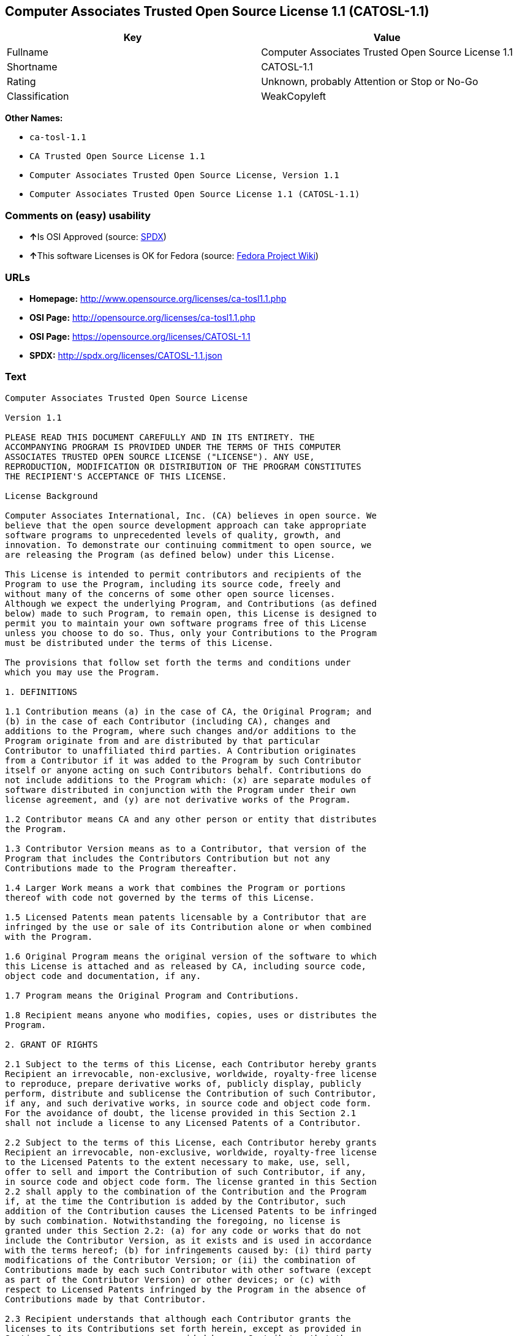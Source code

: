 == Computer Associates Trusted Open Source License 1.1 (CATOSL-1.1)

[cols=",",options="header",]
|===
|Key |Value
|Fullname |Computer Associates Trusted Open Source License 1.1
|Shortname |CATOSL-1.1
|Rating |Unknown, probably Attention or Stop or No-Go
|Classification |WeakCopyleft
|===

*Other Names:*

* `+ca-tosl-1.1+`
* `+CA Trusted Open Source License 1.1+`
* `+Computer Associates Trusted Open Source License, Version 1.1+`
* `+Computer Associates Trusted Open Source License 1.1 (CATOSL-1.1)+`

=== Comments on (easy) usability

* **↑**Is OSI Approved (source:
https://spdx.org/licenses/CATOSL-1.1.html[SPDX])
* **↑**This software Licenses is OK for Fedora (source:
https://fedoraproject.org/wiki/Licensing:Main?rd=Licensing[Fedora
Project Wiki])

=== URLs

* *Homepage:* http://www.opensource.org/licenses/ca-tosl1.1.php
* *OSI Page:* http://opensource.org/licenses/ca-tosl1.1.php
* *OSI Page:* https://opensource.org/licenses/CATOSL-1.1
* *SPDX:* http://spdx.org/licenses/CATOSL-1.1.json

=== Text

....
Computer Associates Trusted Open Source License

Version 1.1

PLEASE READ THIS DOCUMENT CAREFULLY AND IN ITS ENTIRETY. THE
ACCOMPANYING PROGRAM IS PROVIDED UNDER THE TERMS OF THIS COMPUTER
ASSOCIATES TRUSTED OPEN SOURCE LICENSE ("LICENSE"). ANY USE,
REPRODUCTION, MODIFICATION OR DISTRIBUTION OF THE PROGRAM CONSTITUTES
THE RECIPIENT'S ACCEPTANCE OF THIS LICENSE.

License Background

Computer Associates International, Inc. (CA) believes in open source. We
believe that the open source development approach can take appropriate
software programs to unprecedented levels of quality, growth, and
innovation. To demonstrate our continuing commitment to open source, we
are releasing the Program (as defined below) under this License.

This License is intended to permit contributors and recipients of the
Program to use the Program, including its source code, freely and
without many of the concerns of some other open source licenses.
Although we expect the underlying Program, and Contributions (as defined
below) made to such Program, to remain open, this License is designed to
permit you to maintain your own software programs free of this License
unless you choose to do so. Thus, only your Contributions to the Program
must be distributed under the terms of this License.

The provisions that follow set forth the terms and conditions under
which you may use the Program.

1. DEFINITIONS

1.1 Contribution means (a) in the case of CA, the Original Program; and
(b) in the case of each Contributor (including CA), changes and
additions to the Program, where such changes and/or additions to the
Program originate from and are distributed by that particular
Contributor to unaffiliated third parties. A Contribution originates
from a Contributor if it was added to the Program by such Contributor
itself or anyone acting on such Contributors behalf. Contributions do
not include additions to the Program which: (x) are separate modules of
software distributed in conjunction with the Program under their own
license agreement, and (y) are not derivative works of the Program.

1.2 Contributor means CA and any other person or entity that distributes
the Program.

1.3 Contributor Version means as to a Contributor, that version of the
Program that includes the Contributors Contribution but not any
Contributions made to the Program thereafter.

1.4 Larger Work means a work that combines the Program or portions
thereof with code not governed by the terms of this License.

1.5 Licensed Patents mean patents licensable by a Contributor that are
infringed by the use or sale of its Contribution alone or when combined
with the Program.

1.6 Original Program means the original version of the software to which
this License is attached and as released by CA, including source code,
object code and documentation, if any.

1.7 Program means the Original Program and Contributions.

1.8 Recipient means anyone who modifies, copies, uses or distributes the
Program.

2. GRANT OF RIGHTS

2.1 Subject to the terms of this License, each Contributor hereby grants
Recipient an irrevocable, non-exclusive, worldwide, royalty-free license
to reproduce, prepare derivative works of, publicly display, publicly
perform, distribute and sublicense the Contribution of such Contributor,
if any, and such derivative works, in source code and object code form.
For the avoidance of doubt, the license provided in this Section 2.1
shall not include a license to any Licensed Patents of a Contributor.

2.2 Subject to the terms of this License, each Contributor hereby grants
Recipient an irrevocable, non-exclusive, worldwide, royalty-free license
to the Licensed Patents to the extent necessary to make, use, sell,
offer to sell and import the Contribution of such Contributor, if any,
in source code and object code form. The license granted in this Section
2.2 shall apply to the combination of the Contribution and the Program
if, at the time the Contribution is added by the Contributor, such
addition of the Contribution causes the Licensed Patents to be infringed
by such combination. Notwithstanding the foregoing, no license is
granted under this Section 2.2: (a) for any code or works that do not
include the Contributor Version, as it exists and is used in accordance
with the terms hereof; (b) for infringements caused by: (i) third party
modifications of the Contributor Version; or (ii) the combination of
Contributions made by each such Contributor with other software (except
as part of the Contributor Version) or other devices; or (c) with
respect to Licensed Patents infringed by the Program in the absence of
Contributions made by that Contributor.

2.3 Recipient understands that although each Contributor grants the
licenses to its Contributions set forth herein, except as provided in
Section 2.4, no assurances are provided by any Contributor that the
Program does not infringe the patent or other intellectual property
rights of any other person or entity. Each Contributor disclaims any
liability to Recipient for claims brought by any other person or entity
based on infringement of intellectual property rights or otherwise. As a
condition to exercising the rights and licenses granted hereunder, each
Recipient hereby assumes sole responsibility to secure any other
intellectual property rights needed, if any.

2.4 Each Contributor represents and warrants that it has all right,
title and interest in the copyrights in its Contributions, and has the
right to grant the copyright licenses set forth in this License.

3. DISTRIBUTION REQUIREMENTS

3.1 If the Program is distributed in object code form, then a prominent
notice must be included in the code itself as well as in any related
documentation, stating that the source code for the Program is available
from the Contributor with information on how and where to obtain the
source code. A Contributor may choose to distribute the Program in
object code form under its own license agreement, provided that:

a. it complies with the terms and conditions of this License; and 
b. its license agreement: 
	i. effectively disclaims on behalf of all Contributors all warranties and 
	conditions, express and implied, including warranties or conditions of title
	and non-infringement, and implied warranties or conditions of 
	merchantability and fitness for a particular purpose, to the maximum extent
	permitted by applicable law;
	ii. effectively excludes on behalf of all Contributors all liability for 
	damages, including direct, indirect, special, incidental and consequential 
	damages, such as lost profits, to the maximum extent permitted by applicable
	law; 
	iii. states that any provisions which are inconsistent with this License are
	offered by that Contributor alone and not by any other party; and 
	iv. states that source code for the Program is available from such 
	Contributor at the cost of distribution, and informs licensees how to obtain
	it in a reasonable manner.

3.2 When the Program is made available in source code form:

a. it must be made available under this License; and 
b. a copy of this License must be included with each copy of the Program.

3.3 This License is intended to facilitate the commercial distribution
of the Program by any Contributor. However, Contributors may only charge
Recipients a one-time, upfront fee for the distribution of the Program.
Contributors may not charge Recipients any recurring charge, license
fee, or any ongoing royalty for the Recipients exercise of its rights
under this License to the Program. Contributors shall make the source
code for the Contributor Version they distribute available at a cost, if
any, equal to the cost to the Contributor to physically copy and
distribute the work. It is not the intent of this License to prohibit a
Contributor from charging fees for any service or maintenance that a
Contributor may charge to a Recipient, so long as such fees are not an
attempt to circumvent the foregoing restrictions on charging royalties
or other recurring fees for the Program itself.

3.4 A Contributor may create a Larger Work by combining the Program with
other software code not governed by the terms of this License, and
distribute the Larger Work as a single product. In such a case, the
Contributor must make sure that the requirements of this License are
fulfilled for the Program. Any Contributor who includes the Program in a
commercial product offering, including as part of a Larger Work, may
subject itself, but not any other Contributor, to additional contractual
commitments, including, but not limited to, performance warranties and
non-infringement representations on suchContributors behalf. No
Contributor may create any additional liability for other Contributors.
Therefore, if a Contributor includes the Program in a commercial product
offering, such Contributor (Commercial Contributor) hereby agrees to
defend and indemnify every other Contributor (Indemnified Contributor)
who made Contributions to the Program distributed by the Commercial
Contributor against any losses, damages and costs (collectively Losses)
arising from claims, lawsuits and other legal actions brought by a third
party against the Indemnified Contributor to the extent caused by the
acts or omissions, including any additional contractual commitments, of
such Commercial Contributor in connection with its distribution of the
Program. The obligations in this section do not apply to any claims or
Losses relating to any actual or alleged intellectual property
infringement.

3.5 If Contributor has knowledge that a license under a third partys
intellectual property rights is required to exercise the rights granted
by such Contributor under Sections 2.1 or 2.2, Contributor must (a)
include a text file with the Program source code distribution titled
../IP_ISSUES, and (b) notify CA in writing at Computer Associates
International, Inc., One Computer Associates Plaza, Islandia, New York
11749, Attn: Open Source Group or by email at opensource@ca.com, both
describing the claim and the party making the claim in sufficient detail
that a Recipient and CA will know whom to contact with regard to such
matter. If Contributor obtains such knowledge after the Contribution is
made available, Contributor shall also promptly modify the IP_ISSUES
file in all copies Contributor makes available thereafter and shall take
other steps (such as notifying appropriate mailing lists or newsgroups)
reasonably calculated to inform those who received the Program that such
new knowledge has been obtained.

3.6 Recipient shall not remove, obscure, or modify any CA or other
Contributor copyright or patent proprietary notices appearing in the
Program, whether in the source code, object code or in any
documentation. In addition to the obligations set forth in Section 4,
each Contributor must identify itself as the originator of its
Contribution, if any, in a manner that reasonably allows subsequent
Recipients to identify the originator of the Contribution.

4. CONTRIBUTION RESTRICTIONS

4.1 Each Contributor must cause the Program to which the Contributor
provides a Contribution to contain a file documenting the changes the
Contributor made to create its version of the Program and the date of
any change. Each Contributor must also include a prominent statement
that the Contribution is derived, directly or indirectly, from the
Program distributed by a prior Contributor, including the name of the
prior Contributor from which such Contribution was derived, in (a) the
Program source code, and (b) in any notice in an executable version or
related documentation in which the Contributor describes the origin or
ownership of the Program.

5. NO WARRANTY

5.1 EXCEPT AS EXPRESSLY SET FORTH IN THIS LICENSE, THE PROGRAM IS
PROVIDED AS IS AND IN ITS PRESENT STATE AND CONDITION. NO WARRANTY,
REPRESENTATION, CONDITION, UNDERTAKING OR TERM, EXPRESS OR IMPLIED,
STATUTORY OR OTHERWISE, AS TO THE CONDITION, QUALITY, DURABILITY,
PERFORMANCE, NON-INFRINGEMENT, MERCHANTABILITY, OR FITNESS FOR A
PARTICULAR PURPOSE OR USE OF THE PROGRAM IS GIVEN OR ASSUMED BY ANY
CONTRIBUTOR AND ALL SUCH WARRANTIES, REPRESENTATIONS, CONDITIONS,
UNDERTAKINGS AND TERMS ARE HEREBY EXCLUDED TO THE FULLEST EXTENT
PERMITTED BY LAW.

5.2 Each Recipient is solely responsible for determining the
appropriateness of using and distributing the Program and assumes all
risks associated with its exercise of rights under this License,
including but not limited to the risks and costs of program errors,
compliance with applicable laws, damage to or loss of data, programs or
equipment, and unavailability or interruption of operations.

5.3 Each Recipient acknowledges that the Program is not intended for use
in the operation of nuclear facilities, aircraft navigation,
communication systems, or air traffic control machines in which case the
failure of the Program could lead to death, personal injury, or severe
physical or environmental damage.

6. DISCLAIMER OF LIABILITY

6.1 EXCEPT AS EXPRESSLY SET FORTH IN THIS LICENSE, AND TO THE EXTENT
PERMITTED BY LAW, NO CONTRIBUTOR SHALL HAVE ANY LIABILITY FOR ANY
DIRECT, INDIRECT, INCIDENTAL, SPECIAL, EXEMPLARY, OR CONSEQUENTIAL
DAMAGES (INCLUDING WITHOUT LIMITATION LOST PROFITS), HOWEVER CAUSED AND
ON ANY THEORY OF LIABILITY, WHETHER IN CONTRACT, STRICT LIABILITY, OR
TORT (INCLUDING NEGLIGENCE OR OTHERWISE) ARISING IN ANY WAY OUT OF THE
USE OR DISTRIBUTION OF THE PROGRAM OR THE EXERCISE OF ANY RIGHTS GRANTED
HEREUNDER, EVEN IF ADVISED OF THE POSSIBILITY OF SUCH DAMAGES.

7. TRADEMARKS AND BRANDING

7.1 This License does not grant any Recipient or any third party any
rights to use the trademarks or trade names now or subsequently posted
at http://www.ca.com/catrdmrk.htm, or any other trademarks, service
marks, logos or trade names belonging to CA (collectively CA Marks) or
to any trademark, service mark, logo or trade name belonging to any
Contributor. Recipient agrees not to use any CA Marks in or as part of
the name of products derived from the Original Program or to endorse or
promote products derived from the Original Program.

7.2 Subject to Section 7.1, Recipients may distribute the Program under
trademarks, logos, and product names belonging to the Recipient provided
that all copyright and other attribution notices remain in the Program.

8. PATENT LITIGATION

8.1 If Recipient institutes patent litigation against any person or
entity (including a cross-claim or counterclaim in a lawsuit) alleging
that the Program itself (excluding combinations of the Program with
other software or hardware) infringes such Recipients patent(s), then
such Recipients rights granted under Section 2.2 shall terminate as of
the date such litigation is filed.

9. OWNERSHIP

9.1 Subject to the licenses granted under this License in Sections 2.1
and 2.2 above, each Contributor retains all rights, title and interest
in and to any Contributions made by such Contributor. CA retains all
rights, title and interest in and to the Original Program and any
Contributions made by or on behalf of CA (CA Contributions), and such CA
Contributions will not be automatically subject to this License. CA may,
at its sole discretion, choose to license such CA Contributions under
this License, or on different terms from those contained in this License
or may choose not to license them at all.

10. TERMINATION

10.1 All of Recipients rights under this License shall terminate if it
fails to comply with any of the material terms or conditions of this
License and does not cure such failure in a reasonable period of time
after becoming aware of such noncompliance. If Recipients rights under
this License terminate, Recipient agrees to cease use and distribution
of the Program as soon as reasonably practicable. However, Recipients
obligations under this License and any licenses granted by Recipient as
a Contributor relating to the Program shall continue and survive
termination.

11. GENERAL

11.1 If any provision of this License is invalid or unenforceable under
applicable law, it shall not affect the validity or enforceability of
the remainder of the terms of this License, and without further action
by the parties hereto, such provision shall be reformed to the minimum
extent necessary to make such provision valid and enforceable.

11.2 CA may publish new versions (including revisions) of this License
from time to time. Each new version of the License will be given a
distinguishing version number. The Program (including Contributions) may
always be distributed subject to the version of the License under which
it was received. In addition, after a new version of the License is
published, Contributor may elect to distribute the Program (including
its Contributions) under the new version. No one other than CA has the
right to modify this License.

11.3 If it is impossible for Recipient to comply with any of the terms
of this License with respect to some or all of the Program due to
statute, judicial order, or regulation, then Recipient must: (a) comply
with the terms of this License to the maximum extent possible; and (b)
describe the limitations and the code they affect. Such description must
be included in the IP_ISSUES file described in Section 3.5 and must be
included with all distributions of the Program source code. Except to
the extent prohibited by statute or regulation, such description must be
sufficiently detailed for a Recipient of ordinary skill to be able to
understand it.

11.4 This License is governed by the laws of the State of New York. No
Recipient will bring a legal action under this License more than one
year after the cause of action arose. Each Recipient waives its rights
to a jury trial in any resulting litigation. Any litigation or other
dispute resolution between a Recipient and CA relating to this License
shall take place in the State of New York, and Recipient and CA hereby
consent to the personal jurisdiction of, and venue in, the state and
federal courts within that district with respect to this License. The
application of the United Nations Convention on Contracts for the
International Sale of Goods is expressly excluded.

11.5 Where Recipient is located in the province of Quebec, Canada, the
following clause applies: The parties hereby confirm that they have
requested that this License and all related documents be drafted in
English. Les parties contractantes confirment qu'elles ont exige que le
present contrat et tous les documents associes soient rediges en
anglais.

11.6 The Program is subject to all export and import laws, restrictions
and regulations of the country in which Recipient receives the Program.
Recipient is solely responsible for complying with and ensuring that
Recipient does not export, re-export, or import the Program in violation
of such laws, restrictions or regulations, or without any necessary
licenses and authorizations.

11.7 This License constitutes the entire agreement between the parties
with respect to the subject matter hereof.
....

'''''

=== Raw Data

....
{
    "__impliedNames": [
        "CATOSL-1.1",
        "Computer Associates Trusted Open Source License 1.1",
        "ca-tosl-1.1",
        "CA Trusted Open Source License 1.1",
        "Computer Associates Trusted Open Source License, Version 1.1",
        "Computer Associates Trusted Open Source License 1.1 (CATOSL-1.1)"
    ],
    "__impliedId": "CATOSL-1.1",
    "__isFsfFree": true,
    "facts": {
        "Open Knowledge International": {
            "is_generic": null,
            "status": "active",
            "domain_software": true,
            "url": "https://opensource.org/licenses/CATOSL-1.1",
            "maintainer": "",
            "od_conformance": "not reviewed",
            "_sourceURL": "https://github.com/okfn/licenses/blob/master/licenses.csv",
            "domain_data": false,
            "osd_conformance": "approved",
            "id": "CATOSL-1.1",
            "title": "Computer Associates Trusted Open Source License 1.1 (CATOSL-1.1)",
            "_implications": {
                "__impliedNames": [
                    "CATOSL-1.1",
                    "Computer Associates Trusted Open Source License 1.1 (CATOSL-1.1)"
                ],
                "__impliedId": "CATOSL-1.1",
                "__impliedURLs": [
                    [
                        null,
                        "https://opensource.org/licenses/CATOSL-1.1"
                    ]
                ]
            },
            "domain_content": false
        },
        "LicenseName": {
            "implications": {
                "__impliedNames": [
                    "CATOSL-1.1",
                    "CATOSL-1.1",
                    "Computer Associates Trusted Open Source License 1.1",
                    "ca-tosl-1.1",
                    "CA Trusted Open Source License 1.1",
                    "Computer Associates Trusted Open Source License, Version 1.1",
                    "Computer Associates Trusted Open Source License 1.1 (CATOSL-1.1)"
                ],
                "__impliedId": "CATOSL-1.1"
            },
            "shortname": "CATOSL-1.1",
            "otherNames": [
                "CATOSL-1.1",
                "Computer Associates Trusted Open Source License 1.1",
                "ca-tosl-1.1",
                "CA Trusted Open Source License 1.1",
                "Computer Associates Trusted Open Source License, Version 1.1",
                "Computer Associates Trusted Open Source License 1.1 (CATOSL-1.1)"
            ]
        },
        "SPDX": {
            "isSPDXLicenseDeprecated": false,
            "spdxFullName": "Computer Associates Trusted Open Source License 1.1",
            "spdxDetailsURL": "http://spdx.org/licenses/CATOSL-1.1.json",
            "_sourceURL": "https://spdx.org/licenses/CATOSL-1.1.html",
            "spdxLicIsOSIApproved": true,
            "spdxSeeAlso": [
                "https://opensource.org/licenses/CATOSL-1.1"
            ],
            "_implications": {
                "__impliedNames": [
                    "CATOSL-1.1",
                    "Computer Associates Trusted Open Source License 1.1"
                ],
                "__impliedId": "CATOSL-1.1",
                "__impliedJudgement": [
                    [
                        "SPDX",
                        {
                            "tag": "PositiveJudgement",
                            "contents": "Is OSI Approved"
                        }
                    ]
                ],
                "__isOsiApproved": true,
                "__impliedURLs": [
                    [
                        "SPDX",
                        "http://spdx.org/licenses/CATOSL-1.1.json"
                    ],
                    [
                        null,
                        "https://opensource.org/licenses/CATOSL-1.1"
                    ]
                ]
            },
            "spdxLicenseId": "CATOSL-1.1"
        },
        "Fedora Project Wiki": {
            "GPLv2 Compat?": "NO",
            "rating": "Good",
            "Upstream URL": "http://opensource.org/licenses/ca-tosl1.1.php",
            "GPLv3 Compat?": "NO",
            "Short Name": "CATOSL",
            "licenseType": "license",
            "_sourceURL": "https://fedoraproject.org/wiki/Licensing:Main?rd=Licensing",
            "Full Name": "Computer Associates Trusted Open Source License 1.1",
            "FSF Free?": "Yes",
            "_implications": {
                "__impliedNames": [
                    "Computer Associates Trusted Open Source License 1.1"
                ],
                "__isFsfFree": true,
                "__impliedJudgement": [
                    [
                        "Fedora Project Wiki",
                        {
                            "tag": "PositiveJudgement",
                            "contents": "This software Licenses is OK for Fedora"
                        }
                    ]
                ]
            }
        },
        "Scancode": {
            "otherUrls": [
                "http://opensource.org/licenses/CATOSL-1.1",
                "https://opensource.org/licenses/CATOSL-1.1"
            ],
            "homepageUrl": "http://www.opensource.org/licenses/ca-tosl1.1.php",
            "shortName": "CA Trusted Open Source License 1.1",
            "textUrls": null,
            "text": "Computer Associates Trusted Open Source License\n\nVersion 1.1\n\nPLEASE READ THIS DOCUMENT CAREFULLY AND IN ITS ENTIRETY. THE\nACCOMPANYING PROGRAM IS PROVIDED UNDER THE TERMS OF THIS COMPUTER\nASSOCIATES TRUSTED OPEN SOURCE LICENSE (\"LICENSE\"). ANY USE,\nREPRODUCTION, MODIFICATION OR DISTRIBUTION OF THE PROGRAM CONSTITUTES\nTHE RECIPIENT'S ACCEPTANCE OF THIS LICENSE.\n\nLicense Background\n\nComputer Associates International, Inc. (CA) believes in open source. We\nbelieve that the open source development approach can take appropriate\nsoftware programs to unprecedented levels of quality, growth, and\ninnovation. To demonstrate our continuing commitment to open source, we\nare releasing the Program (as defined below) under this License.\n\nThis License is intended to permit contributors and recipients of the\nProgram to use the Program, including its source code, freely and\nwithout many of the concerns of some other open source licenses.\nAlthough we expect the underlying Program, and Contributions (as defined\nbelow) made to such Program, to remain open, this License is designed to\npermit you to maintain your own software programs free of this License\nunless you choose to do so. Thus, only your Contributions to the Program\nmust be distributed under the terms of this License.\n\nThe provisions that follow set forth the terms and conditions under\nwhich you may use the Program.\n\n1. DEFINITIONS\n\n1.1 Contribution means (a) in the case of CA, the Original Program; and\n(b) in the case of each Contributor (including CA), changes and\nadditions to the Program, where such changes and/or additions to the\nProgram originate from and are distributed by that particular\nContributor to unaffiliated third parties. A Contribution originates\nfrom a Contributor if it was added to the Program by such Contributor\nitself or anyone acting on such Contributors behalf. Contributions do\nnot include additions to the Program which: (x) are separate modules of\nsoftware distributed in conjunction with the Program under their own\nlicense agreement, and (y) are not derivative works of the Program.\n\n1.2 Contributor means CA and any other person or entity that distributes\nthe Program.\n\n1.3 Contributor Version means as to a Contributor, that version of the\nProgram that includes the Contributors Contribution but not any\nContributions made to the Program thereafter.\n\n1.4 Larger Work means a work that combines the Program or portions\nthereof with code not governed by the terms of this License.\n\n1.5 Licensed Patents mean patents licensable by a Contributor that are\ninfringed by the use or sale of its Contribution alone or when combined\nwith the Program.\n\n1.6 Original Program means the original version of the software to which\nthis License is attached and as released by CA, including source code,\nobject code and documentation, if any.\n\n1.7 Program means the Original Program and Contributions.\n\n1.8 Recipient means anyone who modifies, copies, uses or distributes the\nProgram.\n\n2. GRANT OF RIGHTS\n\n2.1 Subject to the terms of this License, each Contributor hereby grants\nRecipient an irrevocable, non-exclusive, worldwide, royalty-free license\nto reproduce, prepare derivative works of, publicly display, publicly\nperform, distribute and sublicense the Contribution of such Contributor,\nif any, and such derivative works, in source code and object code form.\nFor the avoidance of doubt, the license provided in this Section 2.1\nshall not include a license to any Licensed Patents of a Contributor.\n\n2.2 Subject to the terms of this License, each Contributor hereby grants\nRecipient an irrevocable, non-exclusive, worldwide, royalty-free license\nto the Licensed Patents to the extent necessary to make, use, sell,\noffer to sell and import the Contribution of such Contributor, if any,\nin source code and object code form. The license granted in this Section\n2.2 shall apply to the combination of the Contribution and the Program\nif, at the time the Contribution is added by the Contributor, such\naddition of the Contribution causes the Licensed Patents to be infringed\nby such combination. Notwithstanding the foregoing, no license is\ngranted under this Section 2.2: (a) for any code or works that do not\ninclude the Contributor Version, as it exists and is used in accordance\nwith the terms hereof; (b) for infringements caused by: (i) third party\nmodifications of the Contributor Version; or (ii) the combination of\nContributions made by each such Contributor with other software (except\nas part of the Contributor Version) or other devices; or (c) with\nrespect to Licensed Patents infringed by the Program in the absence of\nContributions made by that Contributor.\n\n2.3 Recipient understands that although each Contributor grants the\nlicenses to its Contributions set forth herein, except as provided in\nSection 2.4, no assurances are provided by any Contributor that the\nProgram does not infringe the patent or other intellectual property\nrights of any other person or entity. Each Contributor disclaims any\nliability to Recipient for claims brought by any other person or entity\nbased on infringement of intellectual property rights or otherwise. As a\ncondition to exercising the rights and licenses granted hereunder, each\nRecipient hereby assumes sole responsibility to secure any other\nintellectual property rights needed, if any.\n\n2.4 Each Contributor represents and warrants that it has all right,\ntitle and interest in the copyrights in its Contributions, and has the\nright to grant the copyright licenses set forth in this License.\n\n3. DISTRIBUTION REQUIREMENTS\n\n3.1 If the Program is distributed in object code form, then a prominent\nnotice must be included in the code itself as well as in any related\ndocumentation, stating that the source code for the Program is available\nfrom the Contributor with information on how and where to obtain the\nsource code. A Contributor may choose to distribute the Program in\nobject code form under its own license agreement, provided that:\n\na. it complies with the terms and conditions of this License; and \nb. its license agreement: \n\ti. effectively disclaims on behalf of all Contributors all warranties and \n\tconditions, express and implied, including warranties or conditions of title\n\tand non-infringement, and implied warranties or conditions of \n\tmerchantability and fitness for a particular purpose, to the maximum extent\n\tpermitted by applicable law;\n\tii. effectively excludes on behalf of all Contributors all liability for \n\tdamages, including direct, indirect, special, incidental and consequential \n\tdamages, such as lost profits, to the maximum extent permitted by applicable\n\tlaw; \n\tiii. states that any provisions which are inconsistent with this License are\n\toffered by that Contributor alone and not by any other party; and \n\tiv. states that source code for the Program is available from such \n\tContributor at the cost of distribution, and informs licensees how to obtain\n\tit in a reasonable manner.\n\n3.2 When the Program is made available in source code form:\n\na. it must be made available under this License; and \nb. a copy of this License must be included with each copy of the Program.\n\n3.3 This License is intended to facilitate the commercial distribution\nof the Program by any Contributor. However, Contributors may only charge\nRecipients a one-time, upfront fee for the distribution of the Program.\nContributors may not charge Recipients any recurring charge, license\nfee, or any ongoing royalty for the Recipients exercise of its rights\nunder this License to the Program. Contributors shall make the source\ncode for the Contributor Version they distribute available at a cost, if\nany, equal to the cost to the Contributor to physically copy and\ndistribute the work. It is not the intent of this License to prohibit a\nContributor from charging fees for any service or maintenance that a\nContributor may charge to a Recipient, so long as such fees are not an\nattempt to circumvent the foregoing restrictions on charging royalties\nor other recurring fees for the Program itself.\n\n3.4 A Contributor may create a Larger Work by combining the Program with\nother software code not governed by the terms of this License, and\ndistribute the Larger Work as a single product. In such a case, the\nContributor must make sure that the requirements of this License are\nfulfilled for the Program. Any Contributor who includes the Program in a\ncommercial product offering, including as part of a Larger Work, may\nsubject itself, but not any other Contributor, to additional contractual\ncommitments, including, but not limited to, performance warranties and\nnon-infringement representations on suchContributors behalf. No\nContributor may create any additional liability for other Contributors.\nTherefore, if a Contributor includes the Program in a commercial product\noffering, such Contributor (Commercial Contributor) hereby agrees to\ndefend and indemnify every other Contributor (Indemnified Contributor)\nwho made Contributions to the Program distributed by the Commercial\nContributor against any losses, damages and costs (collectively Losses)\narising from claims, lawsuits and other legal actions brought by a third\nparty against the Indemnified Contributor to the extent caused by the\nacts or omissions, including any additional contractual commitments, of\nsuch Commercial Contributor in connection with its distribution of the\nProgram. The obligations in this section do not apply to any claims or\nLosses relating to any actual or alleged intellectual property\ninfringement.\n\n3.5 If Contributor has knowledge that a license under a third partys\nintellectual property rights is required to exercise the rights granted\nby such Contributor under Sections 2.1 or 2.2, Contributor must (a)\ninclude a text file with the Program source code distribution titled\n../IP_ISSUES, and (b) notify CA in writing at Computer Associates\nInternational, Inc., One Computer Associates Plaza, Islandia, New York\n11749, Attn: Open Source Group or by email at opensource@ca.com, both\ndescribing the claim and the party making the claim in sufficient detail\nthat a Recipient and CA will know whom to contact with regard to such\nmatter. If Contributor obtains such knowledge after the Contribution is\nmade available, Contributor shall also promptly modify the IP_ISSUES\nfile in all copies Contributor makes available thereafter and shall take\nother steps (such as notifying appropriate mailing lists or newsgroups)\nreasonably calculated to inform those who received the Program that such\nnew knowledge has been obtained.\n\n3.6 Recipient shall not remove, obscure, or modify any CA or other\nContributor copyright or patent proprietary notices appearing in the\nProgram, whether in the source code, object code or in any\ndocumentation. In addition to the obligations set forth in Section 4,\neach Contributor must identify itself as the originator of its\nContribution, if any, in a manner that reasonably allows subsequent\nRecipients to identify the originator of the Contribution.\n\n4. CONTRIBUTION RESTRICTIONS\n\n4.1 Each Contributor must cause the Program to which the Contributor\nprovides a Contribution to contain a file documenting the changes the\nContributor made to create its version of the Program and the date of\nany change. Each Contributor must also include a prominent statement\nthat the Contribution is derived, directly or indirectly, from the\nProgram distributed by a prior Contributor, including the name of the\nprior Contributor from which such Contribution was derived, in (a) the\nProgram source code, and (b) in any notice in an executable version or\nrelated documentation in which the Contributor describes the origin or\nownership of the Program.\n\n5. NO WARRANTY\n\n5.1 EXCEPT AS EXPRESSLY SET FORTH IN THIS LICENSE, THE PROGRAM IS\nPROVIDED AS IS AND IN ITS PRESENT STATE AND CONDITION. NO WARRANTY,\nREPRESENTATION, CONDITION, UNDERTAKING OR TERM, EXPRESS OR IMPLIED,\nSTATUTORY OR OTHERWISE, AS TO THE CONDITION, QUALITY, DURABILITY,\nPERFORMANCE, NON-INFRINGEMENT, MERCHANTABILITY, OR FITNESS FOR A\nPARTICULAR PURPOSE OR USE OF THE PROGRAM IS GIVEN OR ASSUMED BY ANY\nCONTRIBUTOR AND ALL SUCH WARRANTIES, REPRESENTATIONS, CONDITIONS,\nUNDERTAKINGS AND TERMS ARE HEREBY EXCLUDED TO THE FULLEST EXTENT\nPERMITTED BY LAW.\n\n5.2 Each Recipient is solely responsible for determining the\nappropriateness of using and distributing the Program and assumes all\nrisks associated with its exercise of rights under this License,\nincluding but not limited to the risks and costs of program errors,\ncompliance with applicable laws, damage to or loss of data, programs or\nequipment, and unavailability or interruption of operations.\n\n5.3 Each Recipient acknowledges that the Program is not intended for use\nin the operation of nuclear facilities, aircraft navigation,\ncommunication systems, or air traffic control machines in which case the\nfailure of the Program could lead to death, personal injury, or severe\nphysical or environmental damage.\n\n6. DISCLAIMER OF LIABILITY\n\n6.1 EXCEPT AS EXPRESSLY SET FORTH IN THIS LICENSE, AND TO THE EXTENT\nPERMITTED BY LAW, NO CONTRIBUTOR SHALL HAVE ANY LIABILITY FOR ANY\nDIRECT, INDIRECT, INCIDENTAL, SPECIAL, EXEMPLARY, OR CONSEQUENTIAL\nDAMAGES (INCLUDING WITHOUT LIMITATION LOST PROFITS), HOWEVER CAUSED AND\nON ANY THEORY OF LIABILITY, WHETHER IN CONTRACT, STRICT LIABILITY, OR\nTORT (INCLUDING NEGLIGENCE OR OTHERWISE) ARISING IN ANY WAY OUT OF THE\nUSE OR DISTRIBUTION OF THE PROGRAM OR THE EXERCISE OF ANY RIGHTS GRANTED\nHEREUNDER, EVEN IF ADVISED OF THE POSSIBILITY OF SUCH DAMAGES.\n\n7. TRADEMARKS AND BRANDING\n\n7.1 This License does not grant any Recipient or any third party any\nrights to use the trademarks or trade names now or subsequently posted\nat http://www.ca.com/catrdmrk.htm, or any other trademarks, service\nmarks, logos or trade names belonging to CA (collectively CA Marks) or\nto any trademark, service mark, logo or trade name belonging to any\nContributor. Recipient agrees not to use any CA Marks in or as part of\nthe name of products derived from the Original Program or to endorse or\npromote products derived from the Original Program.\n\n7.2 Subject to Section 7.1, Recipients may distribute the Program under\ntrademarks, logos, and product names belonging to the Recipient provided\nthat all copyright and other attribution notices remain in the Program.\n\n8. PATENT LITIGATION\n\n8.1 If Recipient institutes patent litigation against any person or\nentity (including a cross-claim or counterclaim in a lawsuit) alleging\nthat the Program itself (excluding combinations of the Program with\nother software or hardware) infringes such Recipients patent(s), then\nsuch Recipients rights granted under Section 2.2 shall terminate as of\nthe date such litigation is filed.\n\n9. OWNERSHIP\n\n9.1 Subject to the licenses granted under this License in Sections 2.1\nand 2.2 above, each Contributor retains all rights, title and interest\nin and to any Contributions made by such Contributor. CA retains all\nrights, title and interest in and to the Original Program and any\nContributions made by or on behalf of CA (CA Contributions), and such CA\nContributions will not be automatically subject to this License. CA may,\nat its sole discretion, choose to license such CA Contributions under\nthis License, or on different terms from those contained in this License\nor may choose not to license them at all.\n\n10. TERMINATION\n\n10.1 All of Recipients rights under this License shall terminate if it\nfails to comply with any of the material terms or conditions of this\nLicense and does not cure such failure in a reasonable period of time\nafter becoming aware of such noncompliance. If Recipients rights under\nthis License terminate, Recipient agrees to cease use and distribution\nof the Program as soon as reasonably practicable. However, Recipients\nobligations under this License and any licenses granted by Recipient as\na Contributor relating to the Program shall continue and survive\ntermination.\n\n11. GENERAL\n\n11.1 If any provision of this License is invalid or unenforceable under\napplicable law, it shall not affect the validity or enforceability of\nthe remainder of the terms of this License, and without further action\nby the parties hereto, such provision shall be reformed to the minimum\nextent necessary to make such provision valid and enforceable.\n\n11.2 CA may publish new versions (including revisions) of this License\nfrom time to time. Each new version of the License will be given a\ndistinguishing version number. The Program (including Contributions) may\nalways be distributed subject to the version of the License under which\nit was received. In addition, after a new version of the License is\npublished, Contributor may elect to distribute the Program (including\nits Contributions) under the new version. No one other than CA has the\nright to modify this License.\n\n11.3 If it is impossible for Recipient to comply with any of the terms\nof this License with respect to some or all of the Program due to\nstatute, judicial order, or regulation, then Recipient must: (a) comply\nwith the terms of this License to the maximum extent possible; and (b)\ndescribe the limitations and the code they affect. Such description must\nbe included in the IP_ISSUES file described in Section 3.5 and must be\nincluded with all distributions of the Program source code. Except to\nthe extent prohibited by statute or regulation, such description must be\nsufficiently detailed for a Recipient of ordinary skill to be able to\nunderstand it.\n\n11.4 This License is governed by the laws of the State of New York. No\nRecipient will bring a legal action under this License more than one\nyear after the cause of action arose. Each Recipient waives its rights\nto a jury trial in any resulting litigation. Any litigation or other\ndispute resolution between a Recipient and CA relating to this License\nshall take place in the State of New York, and Recipient and CA hereby\nconsent to the personal jurisdiction of, and venue in, the state and\nfederal courts within that district with respect to this License. The\napplication of the United Nations Convention on Contracts for the\nInternational Sale of Goods is expressly excluded.\n\n11.5 Where Recipient is located in the province of Quebec, Canada, the\nfollowing clause applies: The parties hereby confirm that they have\nrequested that this License and all related documents be drafted in\nEnglish. Les parties contractantes confirment qu'elles ont exige que le\npresent contrat et tous les documents associes soient rediges en\nanglais.\n\n11.6 The Program is subject to all export and import laws, restrictions\nand regulations of the country in which Recipient receives the Program.\nRecipient is solely responsible for complying with and ensuring that\nRecipient does not export, re-export, or import the Program in violation\nof such laws, restrictions or regulations, or without any necessary\nlicenses and authorizations.\n\n11.7 This License constitutes the entire agreement between the parties\nwith respect to the subject matter hereof.",
            "category": "Copyleft Limited",
            "osiUrl": "http://opensource.org/licenses/ca-tosl1.1.php",
            "owner": "Computer Associates",
            "_sourceURL": "https://github.com/nexB/scancode-toolkit/blob/develop/src/licensedcode/data/licenses/ca-tosl-1.1.yml",
            "key": "ca-tosl-1.1",
            "name": "Computer Associates Trusted Open Source License 1.1",
            "spdxId": "CATOSL-1.1",
            "_implications": {
                "__impliedNames": [
                    "ca-tosl-1.1",
                    "CA Trusted Open Source License 1.1",
                    "CATOSL-1.1"
                ],
                "__impliedId": "CATOSL-1.1",
                "__impliedCopyleft": [
                    [
                        "Scancode",
                        "WeakCopyleft"
                    ]
                ],
                "__calculatedCopyleft": "WeakCopyleft",
                "__impliedText": "Computer Associates Trusted Open Source License\n\nVersion 1.1\n\nPLEASE READ THIS DOCUMENT CAREFULLY AND IN ITS ENTIRETY. THE\nACCOMPANYING PROGRAM IS PROVIDED UNDER THE TERMS OF THIS COMPUTER\nASSOCIATES TRUSTED OPEN SOURCE LICENSE (\"LICENSE\"). ANY USE,\nREPRODUCTION, MODIFICATION OR DISTRIBUTION OF THE PROGRAM CONSTITUTES\nTHE RECIPIENT'S ACCEPTANCE OF THIS LICENSE.\n\nLicense Background\n\nComputer Associates International, Inc. (CA) believes in open source. We\nbelieve that the open source development approach can take appropriate\nsoftware programs to unprecedented levels of quality, growth, and\ninnovation. To demonstrate our continuing commitment to open source, we\nare releasing the Program (as defined below) under this License.\n\nThis License is intended to permit contributors and recipients of the\nProgram to use the Program, including its source code, freely and\nwithout many of the concerns of some other open source licenses.\nAlthough we expect the underlying Program, and Contributions (as defined\nbelow) made to such Program, to remain open, this License is designed to\npermit you to maintain your own software programs free of this License\nunless you choose to do so. Thus, only your Contributions to the Program\nmust be distributed under the terms of this License.\n\nThe provisions that follow set forth the terms and conditions under\nwhich you may use the Program.\n\n1. DEFINITIONS\n\n1.1 Contribution means (a) in the case of CA, the Original Program; and\n(b) in the case of each Contributor (including CA), changes and\nadditions to the Program, where such changes and/or additions to the\nProgram originate from and are distributed by that particular\nContributor to unaffiliated third parties. A Contribution originates\nfrom a Contributor if it was added to the Program by such Contributor\nitself or anyone acting on such Contributors behalf. Contributions do\nnot include additions to the Program which: (x) are separate modules of\nsoftware distributed in conjunction with the Program under their own\nlicense agreement, and (y) are not derivative works of the Program.\n\n1.2 Contributor means CA and any other person or entity that distributes\nthe Program.\n\n1.3 Contributor Version means as to a Contributor, that version of the\nProgram that includes the Contributors Contribution but not any\nContributions made to the Program thereafter.\n\n1.4 Larger Work means a work that combines the Program or portions\nthereof with code not governed by the terms of this License.\n\n1.5 Licensed Patents mean patents licensable by a Contributor that are\ninfringed by the use or sale of its Contribution alone or when combined\nwith the Program.\n\n1.6 Original Program means the original version of the software to which\nthis License is attached and as released by CA, including source code,\nobject code and documentation, if any.\n\n1.7 Program means the Original Program and Contributions.\n\n1.8 Recipient means anyone who modifies, copies, uses or distributes the\nProgram.\n\n2. GRANT OF RIGHTS\n\n2.1 Subject to the terms of this License, each Contributor hereby grants\nRecipient an irrevocable, non-exclusive, worldwide, royalty-free license\nto reproduce, prepare derivative works of, publicly display, publicly\nperform, distribute and sublicense the Contribution of such Contributor,\nif any, and such derivative works, in source code and object code form.\nFor the avoidance of doubt, the license provided in this Section 2.1\nshall not include a license to any Licensed Patents of a Contributor.\n\n2.2 Subject to the terms of this License, each Contributor hereby grants\nRecipient an irrevocable, non-exclusive, worldwide, royalty-free license\nto the Licensed Patents to the extent necessary to make, use, sell,\noffer to sell and import the Contribution of such Contributor, if any,\nin source code and object code form. The license granted in this Section\n2.2 shall apply to the combination of the Contribution and the Program\nif, at the time the Contribution is added by the Contributor, such\naddition of the Contribution causes the Licensed Patents to be infringed\nby such combination. Notwithstanding the foregoing, no license is\ngranted under this Section 2.2: (a) for any code or works that do not\ninclude the Contributor Version, as it exists and is used in accordance\nwith the terms hereof; (b) for infringements caused by: (i) third party\nmodifications of the Contributor Version; or (ii) the combination of\nContributions made by each such Contributor with other software (except\nas part of the Contributor Version) or other devices; or (c) with\nrespect to Licensed Patents infringed by the Program in the absence of\nContributions made by that Contributor.\n\n2.3 Recipient understands that although each Contributor grants the\nlicenses to its Contributions set forth herein, except as provided in\nSection 2.4, no assurances are provided by any Contributor that the\nProgram does not infringe the patent or other intellectual property\nrights of any other person or entity. Each Contributor disclaims any\nliability to Recipient for claims brought by any other person or entity\nbased on infringement of intellectual property rights or otherwise. As a\ncondition to exercising the rights and licenses granted hereunder, each\nRecipient hereby assumes sole responsibility to secure any other\nintellectual property rights needed, if any.\n\n2.4 Each Contributor represents and warrants that it has all right,\ntitle and interest in the copyrights in its Contributions, and has the\nright to grant the copyright licenses set forth in this License.\n\n3. DISTRIBUTION REQUIREMENTS\n\n3.1 If the Program is distributed in object code form, then a prominent\nnotice must be included in the code itself as well as in any related\ndocumentation, stating that the source code for the Program is available\nfrom the Contributor with information on how and where to obtain the\nsource code. A Contributor may choose to distribute the Program in\nobject code form under its own license agreement, provided that:\n\na. it complies with the terms and conditions of this License; and \nb. its license agreement: \n\ti. effectively disclaims on behalf of all Contributors all warranties and \n\tconditions, express and implied, including warranties or conditions of title\n\tand non-infringement, and implied warranties or conditions of \n\tmerchantability and fitness for a particular purpose, to the maximum extent\n\tpermitted by applicable law;\n\tii. effectively excludes on behalf of all Contributors all liability for \n\tdamages, including direct, indirect, special, incidental and consequential \n\tdamages, such as lost profits, to the maximum extent permitted by applicable\n\tlaw; \n\tiii. states that any provisions which are inconsistent with this License are\n\toffered by that Contributor alone and not by any other party; and \n\tiv. states that source code for the Program is available from such \n\tContributor at the cost of distribution, and informs licensees how to obtain\n\tit in a reasonable manner.\n\n3.2 When the Program is made available in source code form:\n\na. it must be made available under this License; and \nb. a copy of this License must be included with each copy of the Program.\n\n3.3 This License is intended to facilitate the commercial distribution\nof the Program by any Contributor. However, Contributors may only charge\nRecipients a one-time, upfront fee for the distribution of the Program.\nContributors may not charge Recipients any recurring charge, license\nfee, or any ongoing royalty for the Recipients exercise of its rights\nunder this License to the Program. Contributors shall make the source\ncode for the Contributor Version they distribute available at a cost, if\nany, equal to the cost to the Contributor to physically copy and\ndistribute the work. It is not the intent of this License to prohibit a\nContributor from charging fees for any service or maintenance that a\nContributor may charge to a Recipient, so long as such fees are not an\nattempt to circumvent the foregoing restrictions on charging royalties\nor other recurring fees for the Program itself.\n\n3.4 A Contributor may create a Larger Work by combining the Program with\nother software code not governed by the terms of this License, and\ndistribute the Larger Work as a single product. In such a case, the\nContributor must make sure that the requirements of this License are\nfulfilled for the Program. Any Contributor who includes the Program in a\ncommercial product offering, including as part of a Larger Work, may\nsubject itself, but not any other Contributor, to additional contractual\ncommitments, including, but not limited to, performance warranties and\nnon-infringement representations on suchContributors behalf. No\nContributor may create any additional liability for other Contributors.\nTherefore, if a Contributor includes the Program in a commercial product\noffering, such Contributor (Commercial Contributor) hereby agrees to\ndefend and indemnify every other Contributor (Indemnified Contributor)\nwho made Contributions to the Program distributed by the Commercial\nContributor against any losses, damages and costs (collectively Losses)\narising from claims, lawsuits and other legal actions brought by a third\nparty against the Indemnified Contributor to the extent caused by the\nacts or omissions, including any additional contractual commitments, of\nsuch Commercial Contributor in connection with its distribution of the\nProgram. The obligations in this section do not apply to any claims or\nLosses relating to any actual or alleged intellectual property\ninfringement.\n\n3.5 If Contributor has knowledge that a license under a third partys\nintellectual property rights is required to exercise the rights granted\nby such Contributor under Sections 2.1 or 2.2, Contributor must (a)\ninclude a text file with the Program source code distribution titled\n../IP_ISSUES, and (b) notify CA in writing at Computer Associates\nInternational, Inc., One Computer Associates Plaza, Islandia, New York\n11749, Attn: Open Source Group or by email at opensource@ca.com, both\ndescribing the claim and the party making the claim in sufficient detail\nthat a Recipient and CA will know whom to contact with regard to such\nmatter. If Contributor obtains such knowledge after the Contribution is\nmade available, Contributor shall also promptly modify the IP_ISSUES\nfile in all copies Contributor makes available thereafter and shall take\nother steps (such as notifying appropriate mailing lists or newsgroups)\nreasonably calculated to inform those who received the Program that such\nnew knowledge has been obtained.\n\n3.6 Recipient shall not remove, obscure, or modify any CA or other\nContributor copyright or patent proprietary notices appearing in the\nProgram, whether in the source code, object code or in any\ndocumentation. In addition to the obligations set forth in Section 4,\neach Contributor must identify itself as the originator of its\nContribution, if any, in a manner that reasonably allows subsequent\nRecipients to identify the originator of the Contribution.\n\n4. CONTRIBUTION RESTRICTIONS\n\n4.1 Each Contributor must cause the Program to which the Contributor\nprovides a Contribution to contain a file documenting the changes the\nContributor made to create its version of the Program and the date of\nany change. Each Contributor must also include a prominent statement\nthat the Contribution is derived, directly or indirectly, from the\nProgram distributed by a prior Contributor, including the name of the\nprior Contributor from which such Contribution was derived, in (a) the\nProgram source code, and (b) in any notice in an executable version or\nrelated documentation in which the Contributor describes the origin or\nownership of the Program.\n\n5. NO WARRANTY\n\n5.1 EXCEPT AS EXPRESSLY SET FORTH IN THIS LICENSE, THE PROGRAM IS\nPROVIDED AS IS AND IN ITS PRESENT STATE AND CONDITION. NO WARRANTY,\nREPRESENTATION, CONDITION, UNDERTAKING OR TERM, EXPRESS OR IMPLIED,\nSTATUTORY OR OTHERWISE, AS TO THE CONDITION, QUALITY, DURABILITY,\nPERFORMANCE, NON-INFRINGEMENT, MERCHANTABILITY, OR FITNESS FOR A\nPARTICULAR PURPOSE OR USE OF THE PROGRAM IS GIVEN OR ASSUMED BY ANY\nCONTRIBUTOR AND ALL SUCH WARRANTIES, REPRESENTATIONS, CONDITIONS,\nUNDERTAKINGS AND TERMS ARE HEREBY EXCLUDED TO THE FULLEST EXTENT\nPERMITTED BY LAW.\n\n5.2 Each Recipient is solely responsible for determining the\nappropriateness of using and distributing the Program and assumes all\nrisks associated with its exercise of rights under this License,\nincluding but not limited to the risks and costs of program errors,\ncompliance with applicable laws, damage to or loss of data, programs or\nequipment, and unavailability or interruption of operations.\n\n5.3 Each Recipient acknowledges that the Program is not intended for use\nin the operation of nuclear facilities, aircraft navigation,\ncommunication systems, or air traffic control machines in which case the\nfailure of the Program could lead to death, personal injury, or severe\nphysical or environmental damage.\n\n6. DISCLAIMER OF LIABILITY\n\n6.1 EXCEPT AS EXPRESSLY SET FORTH IN THIS LICENSE, AND TO THE EXTENT\nPERMITTED BY LAW, NO CONTRIBUTOR SHALL HAVE ANY LIABILITY FOR ANY\nDIRECT, INDIRECT, INCIDENTAL, SPECIAL, EXEMPLARY, OR CONSEQUENTIAL\nDAMAGES (INCLUDING WITHOUT LIMITATION LOST PROFITS), HOWEVER CAUSED AND\nON ANY THEORY OF LIABILITY, WHETHER IN CONTRACT, STRICT LIABILITY, OR\nTORT (INCLUDING NEGLIGENCE OR OTHERWISE) ARISING IN ANY WAY OUT OF THE\nUSE OR DISTRIBUTION OF THE PROGRAM OR THE EXERCISE OF ANY RIGHTS GRANTED\nHEREUNDER, EVEN IF ADVISED OF THE POSSIBILITY OF SUCH DAMAGES.\n\n7. TRADEMARKS AND BRANDING\n\n7.1 This License does not grant any Recipient or any third party any\nrights to use the trademarks or trade names now or subsequently posted\nat http://www.ca.com/catrdmrk.htm, or any other trademarks, service\nmarks, logos or trade names belonging to CA (collectively CA Marks) or\nto any trademark, service mark, logo or trade name belonging to any\nContributor. Recipient agrees not to use any CA Marks in or as part of\nthe name of products derived from the Original Program or to endorse or\npromote products derived from the Original Program.\n\n7.2 Subject to Section 7.1, Recipients may distribute the Program under\ntrademarks, logos, and product names belonging to the Recipient provided\nthat all copyright and other attribution notices remain in the Program.\n\n8. PATENT LITIGATION\n\n8.1 If Recipient institutes patent litigation against any person or\nentity (including a cross-claim or counterclaim in a lawsuit) alleging\nthat the Program itself (excluding combinations of the Program with\nother software or hardware) infringes such Recipients patent(s), then\nsuch Recipients rights granted under Section 2.2 shall terminate as of\nthe date such litigation is filed.\n\n9. OWNERSHIP\n\n9.1 Subject to the licenses granted under this License in Sections 2.1\nand 2.2 above, each Contributor retains all rights, title and interest\nin and to any Contributions made by such Contributor. CA retains all\nrights, title and interest in and to the Original Program and any\nContributions made by or on behalf of CA (CA Contributions), and such CA\nContributions will not be automatically subject to this License. CA may,\nat its sole discretion, choose to license such CA Contributions under\nthis License, or on different terms from those contained in this License\nor may choose not to license them at all.\n\n10. TERMINATION\n\n10.1 All of Recipients rights under this License shall terminate if it\nfails to comply with any of the material terms or conditions of this\nLicense and does not cure such failure in a reasonable period of time\nafter becoming aware of such noncompliance. If Recipients rights under\nthis License terminate, Recipient agrees to cease use and distribution\nof the Program as soon as reasonably practicable. However, Recipients\nobligations under this License and any licenses granted by Recipient as\na Contributor relating to the Program shall continue and survive\ntermination.\n\n11. GENERAL\n\n11.1 If any provision of this License is invalid or unenforceable under\napplicable law, it shall not affect the validity or enforceability of\nthe remainder of the terms of this License, and without further action\nby the parties hereto, such provision shall be reformed to the minimum\nextent necessary to make such provision valid and enforceable.\n\n11.2 CA may publish new versions (including revisions) of this License\nfrom time to time. Each new version of the License will be given a\ndistinguishing version number. The Program (including Contributions) may\nalways be distributed subject to the version of the License under which\nit was received. In addition, after a new version of the License is\npublished, Contributor may elect to distribute the Program (including\nits Contributions) under the new version. No one other than CA has the\nright to modify this License.\n\n11.3 If it is impossible for Recipient to comply with any of the terms\nof this License with respect to some or all of the Program due to\nstatute, judicial order, or regulation, then Recipient must: (a) comply\nwith the terms of this License to the maximum extent possible; and (b)\ndescribe the limitations and the code they affect. Such description must\nbe included in the IP_ISSUES file described in Section 3.5 and must be\nincluded with all distributions of the Program source code. Except to\nthe extent prohibited by statute or regulation, such description must be\nsufficiently detailed for a Recipient of ordinary skill to be able to\nunderstand it.\n\n11.4 This License is governed by the laws of the State of New York. No\nRecipient will bring a legal action under this License more than one\nyear after the cause of action arose. Each Recipient waives its rights\nto a jury trial in any resulting litigation. Any litigation or other\ndispute resolution between a Recipient and CA relating to this License\nshall take place in the State of New York, and Recipient and CA hereby\nconsent to the personal jurisdiction of, and venue in, the state and\nfederal courts within that district with respect to this License. The\napplication of the United Nations Convention on Contracts for the\nInternational Sale of Goods is expressly excluded.\n\n11.5 Where Recipient is located in the province of Quebec, Canada, the\nfollowing clause applies: The parties hereby confirm that they have\nrequested that this License and all related documents be drafted in\nEnglish. Les parties contractantes confirment qu'elles ont exige que le\npresent contrat et tous les documents associes soient rediges en\nanglais.\n\n11.6 The Program is subject to all export and import laws, restrictions\nand regulations of the country in which Recipient receives the Program.\nRecipient is solely responsible for complying with and ensuring that\nRecipient does not export, re-export, or import the Program in violation\nof such laws, restrictions or regulations, or without any necessary\nlicenses and authorizations.\n\n11.7 This License constitutes the entire agreement between the parties\nwith respect to the subject matter hereof.",
                "__impliedURLs": [
                    [
                        "Homepage",
                        "http://www.opensource.org/licenses/ca-tosl1.1.php"
                    ],
                    [
                        "OSI Page",
                        "http://opensource.org/licenses/ca-tosl1.1.php"
                    ],
                    [
                        null,
                        "http://opensource.org/licenses/CATOSL-1.1"
                    ],
                    [
                        null,
                        "https://opensource.org/licenses/CATOSL-1.1"
                    ]
                ]
            }
        },
        "OpenChainPolicyTemplate": {
            "isSaaSDeemed": "no",
            "licenseType": "permissive",
            "freedomOrDeath": "no",
            "typeCopyleft": "no",
            "_sourceURL": "https://github.com/OpenChain-Project/curriculum/raw/ddf1e879341adbd9b297cd67c5d5c16b2076540b/policy-template/Open%20Source%20Policy%20Template%20for%20OpenChain%20Specification%201.2.ods",
            "name": "Computer Associates Trusted Open Source License 1.1",
            "commercialUse": true,
            "spdxId": "CATOSL-1.1",
            "_implications": {
                "__impliedNames": [
                    "CATOSL-1.1"
                ]
            }
        },
        "OpenSourceInitiative": {
            "text": [
                {
                    "url": "https://opensource.org/licenses/CATOSL-1.1",
                    "title": "HTML",
                    "media_type": "text/html"
                }
            ],
            "identifiers": [
                {
                    "identifier": "CATOSL-1.1",
                    "scheme": "SPDX"
                }
            ],
            "superseded_by": null,
            "_sourceURL": "https://opensource.org/licenses/",
            "name": "Computer Associates Trusted Open Source License, Version 1.1",
            "other_names": [],
            "keywords": [
                "discouraged",
                "non-reusable",
                "osi-approved"
            ],
            "id": "CATOSL-1.1",
            "links": [
                {
                    "note": "OSI Page",
                    "url": "https://opensource.org/licenses/CATOSL-1.1"
                }
            ],
            "_implications": {
                "__impliedNames": [
                    "CATOSL-1.1",
                    "Computer Associates Trusted Open Source License, Version 1.1",
                    "CATOSL-1.1"
                ],
                "__impliedURLs": [
                    [
                        "OSI Page",
                        "https://opensource.org/licenses/CATOSL-1.1"
                    ]
                ]
            }
        }
    },
    "__impliedJudgement": [
        [
            "Fedora Project Wiki",
            {
                "tag": "PositiveJudgement",
                "contents": "This software Licenses is OK for Fedora"
            }
        ],
        [
            "SPDX",
            {
                "tag": "PositiveJudgement",
                "contents": "Is OSI Approved"
            }
        ]
    ],
    "__impliedCopyleft": [
        [
            "Scancode",
            "WeakCopyleft"
        ]
    ],
    "__calculatedCopyleft": "WeakCopyleft",
    "__isOsiApproved": true,
    "__impliedText": "Computer Associates Trusted Open Source License\n\nVersion 1.1\n\nPLEASE READ THIS DOCUMENT CAREFULLY AND IN ITS ENTIRETY. THE\nACCOMPANYING PROGRAM IS PROVIDED UNDER THE TERMS OF THIS COMPUTER\nASSOCIATES TRUSTED OPEN SOURCE LICENSE (\"LICENSE\"). ANY USE,\nREPRODUCTION, MODIFICATION OR DISTRIBUTION OF THE PROGRAM CONSTITUTES\nTHE RECIPIENT'S ACCEPTANCE OF THIS LICENSE.\n\nLicense Background\n\nComputer Associates International, Inc. (CA) believes in open source. We\nbelieve that the open source development approach can take appropriate\nsoftware programs to unprecedented levels of quality, growth, and\ninnovation. To demonstrate our continuing commitment to open source, we\nare releasing the Program (as defined below) under this License.\n\nThis License is intended to permit contributors and recipients of the\nProgram to use the Program, including its source code, freely and\nwithout many of the concerns of some other open source licenses.\nAlthough we expect the underlying Program, and Contributions (as defined\nbelow) made to such Program, to remain open, this License is designed to\npermit you to maintain your own software programs free of this License\nunless you choose to do so. Thus, only your Contributions to the Program\nmust be distributed under the terms of this License.\n\nThe provisions that follow set forth the terms and conditions under\nwhich you may use the Program.\n\n1. DEFINITIONS\n\n1.1 Contribution means (a) in the case of CA, the Original Program; and\n(b) in the case of each Contributor (including CA), changes and\nadditions to the Program, where such changes and/or additions to the\nProgram originate from and are distributed by that particular\nContributor to unaffiliated third parties. A Contribution originates\nfrom a Contributor if it was added to the Program by such Contributor\nitself or anyone acting on such Contributors behalf. Contributions do\nnot include additions to the Program which: (x) are separate modules of\nsoftware distributed in conjunction with the Program under their own\nlicense agreement, and (y) are not derivative works of the Program.\n\n1.2 Contributor means CA and any other person or entity that distributes\nthe Program.\n\n1.3 Contributor Version means as to a Contributor, that version of the\nProgram that includes the Contributors Contribution but not any\nContributions made to the Program thereafter.\n\n1.4 Larger Work means a work that combines the Program or portions\nthereof with code not governed by the terms of this License.\n\n1.5 Licensed Patents mean patents licensable by a Contributor that are\ninfringed by the use or sale of its Contribution alone or when combined\nwith the Program.\n\n1.6 Original Program means the original version of the software to which\nthis License is attached and as released by CA, including source code,\nobject code and documentation, if any.\n\n1.7 Program means the Original Program and Contributions.\n\n1.8 Recipient means anyone who modifies, copies, uses or distributes the\nProgram.\n\n2. GRANT OF RIGHTS\n\n2.1 Subject to the terms of this License, each Contributor hereby grants\nRecipient an irrevocable, non-exclusive, worldwide, royalty-free license\nto reproduce, prepare derivative works of, publicly display, publicly\nperform, distribute and sublicense the Contribution of such Contributor,\nif any, and such derivative works, in source code and object code form.\nFor the avoidance of doubt, the license provided in this Section 2.1\nshall not include a license to any Licensed Patents of a Contributor.\n\n2.2 Subject to the terms of this License, each Contributor hereby grants\nRecipient an irrevocable, non-exclusive, worldwide, royalty-free license\nto the Licensed Patents to the extent necessary to make, use, sell,\noffer to sell and import the Contribution of such Contributor, if any,\nin source code and object code form. The license granted in this Section\n2.2 shall apply to the combination of the Contribution and the Program\nif, at the time the Contribution is added by the Contributor, such\naddition of the Contribution causes the Licensed Patents to be infringed\nby such combination. Notwithstanding the foregoing, no license is\ngranted under this Section 2.2: (a) for any code or works that do not\ninclude the Contributor Version, as it exists and is used in accordance\nwith the terms hereof; (b) for infringements caused by: (i) third party\nmodifications of the Contributor Version; or (ii) the combination of\nContributions made by each such Contributor with other software (except\nas part of the Contributor Version) or other devices; or (c) with\nrespect to Licensed Patents infringed by the Program in the absence of\nContributions made by that Contributor.\n\n2.3 Recipient understands that although each Contributor grants the\nlicenses to its Contributions set forth herein, except as provided in\nSection 2.4, no assurances are provided by any Contributor that the\nProgram does not infringe the patent or other intellectual property\nrights of any other person or entity. Each Contributor disclaims any\nliability to Recipient for claims brought by any other person or entity\nbased on infringement of intellectual property rights or otherwise. As a\ncondition to exercising the rights and licenses granted hereunder, each\nRecipient hereby assumes sole responsibility to secure any other\nintellectual property rights needed, if any.\n\n2.4 Each Contributor represents and warrants that it has all right,\ntitle and interest in the copyrights in its Contributions, and has the\nright to grant the copyright licenses set forth in this License.\n\n3. DISTRIBUTION REQUIREMENTS\n\n3.1 If the Program is distributed in object code form, then a prominent\nnotice must be included in the code itself as well as in any related\ndocumentation, stating that the source code for the Program is available\nfrom the Contributor with information on how and where to obtain the\nsource code. A Contributor may choose to distribute the Program in\nobject code form under its own license agreement, provided that:\n\na. it complies with the terms and conditions of this License; and \nb. its license agreement: \n\ti. effectively disclaims on behalf of all Contributors all warranties and \n\tconditions, express and implied, including warranties or conditions of title\n\tand non-infringement, and implied warranties or conditions of \n\tmerchantability and fitness for a particular purpose, to the maximum extent\n\tpermitted by applicable law;\n\tii. effectively excludes on behalf of all Contributors all liability for \n\tdamages, including direct, indirect, special, incidental and consequential \n\tdamages, such as lost profits, to the maximum extent permitted by applicable\n\tlaw; \n\tiii. states that any provisions which are inconsistent with this License are\n\toffered by that Contributor alone and not by any other party; and \n\tiv. states that source code for the Program is available from such \n\tContributor at the cost of distribution, and informs licensees how to obtain\n\tit in a reasonable manner.\n\n3.2 When the Program is made available in source code form:\n\na. it must be made available under this License; and \nb. a copy of this License must be included with each copy of the Program.\n\n3.3 This License is intended to facilitate the commercial distribution\nof the Program by any Contributor. However, Contributors may only charge\nRecipients a one-time, upfront fee for the distribution of the Program.\nContributors may not charge Recipients any recurring charge, license\nfee, or any ongoing royalty for the Recipients exercise of its rights\nunder this License to the Program. Contributors shall make the source\ncode for the Contributor Version they distribute available at a cost, if\nany, equal to the cost to the Contributor to physically copy and\ndistribute the work. It is not the intent of this License to prohibit a\nContributor from charging fees for any service or maintenance that a\nContributor may charge to a Recipient, so long as such fees are not an\nattempt to circumvent the foregoing restrictions on charging royalties\nor other recurring fees for the Program itself.\n\n3.4 A Contributor may create a Larger Work by combining the Program with\nother software code not governed by the terms of this License, and\ndistribute the Larger Work as a single product. In such a case, the\nContributor must make sure that the requirements of this License are\nfulfilled for the Program. Any Contributor who includes the Program in a\ncommercial product offering, including as part of a Larger Work, may\nsubject itself, but not any other Contributor, to additional contractual\ncommitments, including, but not limited to, performance warranties and\nnon-infringement representations on suchContributors behalf. No\nContributor may create any additional liability for other Contributors.\nTherefore, if a Contributor includes the Program in a commercial product\noffering, such Contributor (Commercial Contributor) hereby agrees to\ndefend and indemnify every other Contributor (Indemnified Contributor)\nwho made Contributions to the Program distributed by the Commercial\nContributor against any losses, damages and costs (collectively Losses)\narising from claims, lawsuits and other legal actions brought by a third\nparty against the Indemnified Contributor to the extent caused by the\nacts or omissions, including any additional contractual commitments, of\nsuch Commercial Contributor in connection with its distribution of the\nProgram. The obligations in this section do not apply to any claims or\nLosses relating to any actual or alleged intellectual property\ninfringement.\n\n3.5 If Contributor has knowledge that a license under a third partys\nintellectual property rights is required to exercise the rights granted\nby such Contributor under Sections 2.1 or 2.2, Contributor must (a)\ninclude a text file with the Program source code distribution titled\n../IP_ISSUES, and (b) notify CA in writing at Computer Associates\nInternational, Inc., One Computer Associates Plaza, Islandia, New York\n11749, Attn: Open Source Group or by email at opensource@ca.com, both\ndescribing the claim and the party making the claim in sufficient detail\nthat a Recipient and CA will know whom to contact with regard to such\nmatter. If Contributor obtains such knowledge after the Contribution is\nmade available, Contributor shall also promptly modify the IP_ISSUES\nfile in all copies Contributor makes available thereafter and shall take\nother steps (such as notifying appropriate mailing lists or newsgroups)\nreasonably calculated to inform those who received the Program that such\nnew knowledge has been obtained.\n\n3.6 Recipient shall not remove, obscure, or modify any CA or other\nContributor copyright or patent proprietary notices appearing in the\nProgram, whether in the source code, object code or in any\ndocumentation. In addition to the obligations set forth in Section 4,\neach Contributor must identify itself as the originator of its\nContribution, if any, in a manner that reasonably allows subsequent\nRecipients to identify the originator of the Contribution.\n\n4. CONTRIBUTION RESTRICTIONS\n\n4.1 Each Contributor must cause the Program to which the Contributor\nprovides a Contribution to contain a file documenting the changes the\nContributor made to create its version of the Program and the date of\nany change. Each Contributor must also include a prominent statement\nthat the Contribution is derived, directly or indirectly, from the\nProgram distributed by a prior Contributor, including the name of the\nprior Contributor from which such Contribution was derived, in (a) the\nProgram source code, and (b) in any notice in an executable version or\nrelated documentation in which the Contributor describes the origin or\nownership of the Program.\n\n5. NO WARRANTY\n\n5.1 EXCEPT AS EXPRESSLY SET FORTH IN THIS LICENSE, THE PROGRAM IS\nPROVIDED AS IS AND IN ITS PRESENT STATE AND CONDITION. NO WARRANTY,\nREPRESENTATION, CONDITION, UNDERTAKING OR TERM, EXPRESS OR IMPLIED,\nSTATUTORY OR OTHERWISE, AS TO THE CONDITION, QUALITY, DURABILITY,\nPERFORMANCE, NON-INFRINGEMENT, MERCHANTABILITY, OR FITNESS FOR A\nPARTICULAR PURPOSE OR USE OF THE PROGRAM IS GIVEN OR ASSUMED BY ANY\nCONTRIBUTOR AND ALL SUCH WARRANTIES, REPRESENTATIONS, CONDITIONS,\nUNDERTAKINGS AND TERMS ARE HEREBY EXCLUDED TO THE FULLEST EXTENT\nPERMITTED BY LAW.\n\n5.2 Each Recipient is solely responsible for determining the\nappropriateness of using and distributing the Program and assumes all\nrisks associated with its exercise of rights under this License,\nincluding but not limited to the risks and costs of program errors,\ncompliance with applicable laws, damage to or loss of data, programs or\nequipment, and unavailability or interruption of operations.\n\n5.3 Each Recipient acknowledges that the Program is not intended for use\nin the operation of nuclear facilities, aircraft navigation,\ncommunication systems, or air traffic control machines in which case the\nfailure of the Program could lead to death, personal injury, or severe\nphysical or environmental damage.\n\n6. DISCLAIMER OF LIABILITY\n\n6.1 EXCEPT AS EXPRESSLY SET FORTH IN THIS LICENSE, AND TO THE EXTENT\nPERMITTED BY LAW, NO CONTRIBUTOR SHALL HAVE ANY LIABILITY FOR ANY\nDIRECT, INDIRECT, INCIDENTAL, SPECIAL, EXEMPLARY, OR CONSEQUENTIAL\nDAMAGES (INCLUDING WITHOUT LIMITATION LOST PROFITS), HOWEVER CAUSED AND\nON ANY THEORY OF LIABILITY, WHETHER IN CONTRACT, STRICT LIABILITY, OR\nTORT (INCLUDING NEGLIGENCE OR OTHERWISE) ARISING IN ANY WAY OUT OF THE\nUSE OR DISTRIBUTION OF THE PROGRAM OR THE EXERCISE OF ANY RIGHTS GRANTED\nHEREUNDER, EVEN IF ADVISED OF THE POSSIBILITY OF SUCH DAMAGES.\n\n7. TRADEMARKS AND BRANDING\n\n7.1 This License does not grant any Recipient or any third party any\nrights to use the trademarks or trade names now or subsequently posted\nat http://www.ca.com/catrdmrk.htm, or any other trademarks, service\nmarks, logos or trade names belonging to CA (collectively CA Marks) or\nto any trademark, service mark, logo or trade name belonging to any\nContributor. Recipient agrees not to use any CA Marks in or as part of\nthe name of products derived from the Original Program or to endorse or\npromote products derived from the Original Program.\n\n7.2 Subject to Section 7.1, Recipients may distribute the Program under\ntrademarks, logos, and product names belonging to the Recipient provided\nthat all copyright and other attribution notices remain in the Program.\n\n8. PATENT LITIGATION\n\n8.1 If Recipient institutes patent litigation against any person or\nentity (including a cross-claim or counterclaim in a lawsuit) alleging\nthat the Program itself (excluding combinations of the Program with\nother software or hardware) infringes such Recipients patent(s), then\nsuch Recipients rights granted under Section 2.2 shall terminate as of\nthe date such litigation is filed.\n\n9. OWNERSHIP\n\n9.1 Subject to the licenses granted under this License in Sections 2.1\nand 2.2 above, each Contributor retains all rights, title and interest\nin and to any Contributions made by such Contributor. CA retains all\nrights, title and interest in and to the Original Program and any\nContributions made by or on behalf of CA (CA Contributions), and such CA\nContributions will not be automatically subject to this License. CA may,\nat its sole discretion, choose to license such CA Contributions under\nthis License, or on different terms from those contained in this License\nor may choose not to license them at all.\n\n10. TERMINATION\n\n10.1 All of Recipients rights under this License shall terminate if it\nfails to comply with any of the material terms or conditions of this\nLicense and does not cure such failure in a reasonable period of time\nafter becoming aware of such noncompliance. If Recipients rights under\nthis License terminate, Recipient agrees to cease use and distribution\nof the Program as soon as reasonably practicable. However, Recipients\nobligations under this License and any licenses granted by Recipient as\na Contributor relating to the Program shall continue and survive\ntermination.\n\n11. GENERAL\n\n11.1 If any provision of this License is invalid or unenforceable under\napplicable law, it shall not affect the validity or enforceability of\nthe remainder of the terms of this License, and without further action\nby the parties hereto, such provision shall be reformed to the minimum\nextent necessary to make such provision valid and enforceable.\n\n11.2 CA may publish new versions (including revisions) of this License\nfrom time to time. Each new version of the License will be given a\ndistinguishing version number. The Program (including Contributions) may\nalways be distributed subject to the version of the License under which\nit was received. In addition, after a new version of the License is\npublished, Contributor may elect to distribute the Program (including\nits Contributions) under the new version. No one other than CA has the\nright to modify this License.\n\n11.3 If it is impossible for Recipient to comply with any of the terms\nof this License with respect to some or all of the Program due to\nstatute, judicial order, or regulation, then Recipient must: (a) comply\nwith the terms of this License to the maximum extent possible; and (b)\ndescribe the limitations and the code they affect. Such description must\nbe included in the IP_ISSUES file described in Section 3.5 and must be\nincluded with all distributions of the Program source code. Except to\nthe extent prohibited by statute or regulation, such description must be\nsufficiently detailed for a Recipient of ordinary skill to be able to\nunderstand it.\n\n11.4 This License is governed by the laws of the State of New York. No\nRecipient will bring a legal action under this License more than one\nyear after the cause of action arose. Each Recipient waives its rights\nto a jury trial in any resulting litigation. Any litigation or other\ndispute resolution between a Recipient and CA relating to this License\nshall take place in the State of New York, and Recipient and CA hereby\nconsent to the personal jurisdiction of, and venue in, the state and\nfederal courts within that district with respect to this License. The\napplication of the United Nations Convention on Contracts for the\nInternational Sale of Goods is expressly excluded.\n\n11.5 Where Recipient is located in the province of Quebec, Canada, the\nfollowing clause applies: The parties hereby confirm that they have\nrequested that this License and all related documents be drafted in\nEnglish. Les parties contractantes confirment qu'elles ont exige que le\npresent contrat et tous les documents associes soient rediges en\nanglais.\n\n11.6 The Program is subject to all export and import laws, restrictions\nand regulations of the country in which Recipient receives the Program.\nRecipient is solely responsible for complying with and ensuring that\nRecipient does not export, re-export, or import the Program in violation\nof such laws, restrictions or regulations, or without any necessary\nlicenses and authorizations.\n\n11.7 This License constitutes the entire agreement between the parties\nwith respect to the subject matter hereof.",
    "__impliedURLs": [
        [
            "SPDX",
            "http://spdx.org/licenses/CATOSL-1.1.json"
        ],
        [
            null,
            "https://opensource.org/licenses/CATOSL-1.1"
        ],
        [
            "Homepage",
            "http://www.opensource.org/licenses/ca-tosl1.1.php"
        ],
        [
            "OSI Page",
            "http://opensource.org/licenses/ca-tosl1.1.php"
        ],
        [
            null,
            "http://opensource.org/licenses/CATOSL-1.1"
        ],
        [
            "OSI Page",
            "https://opensource.org/licenses/CATOSL-1.1"
        ]
    ]
}
....